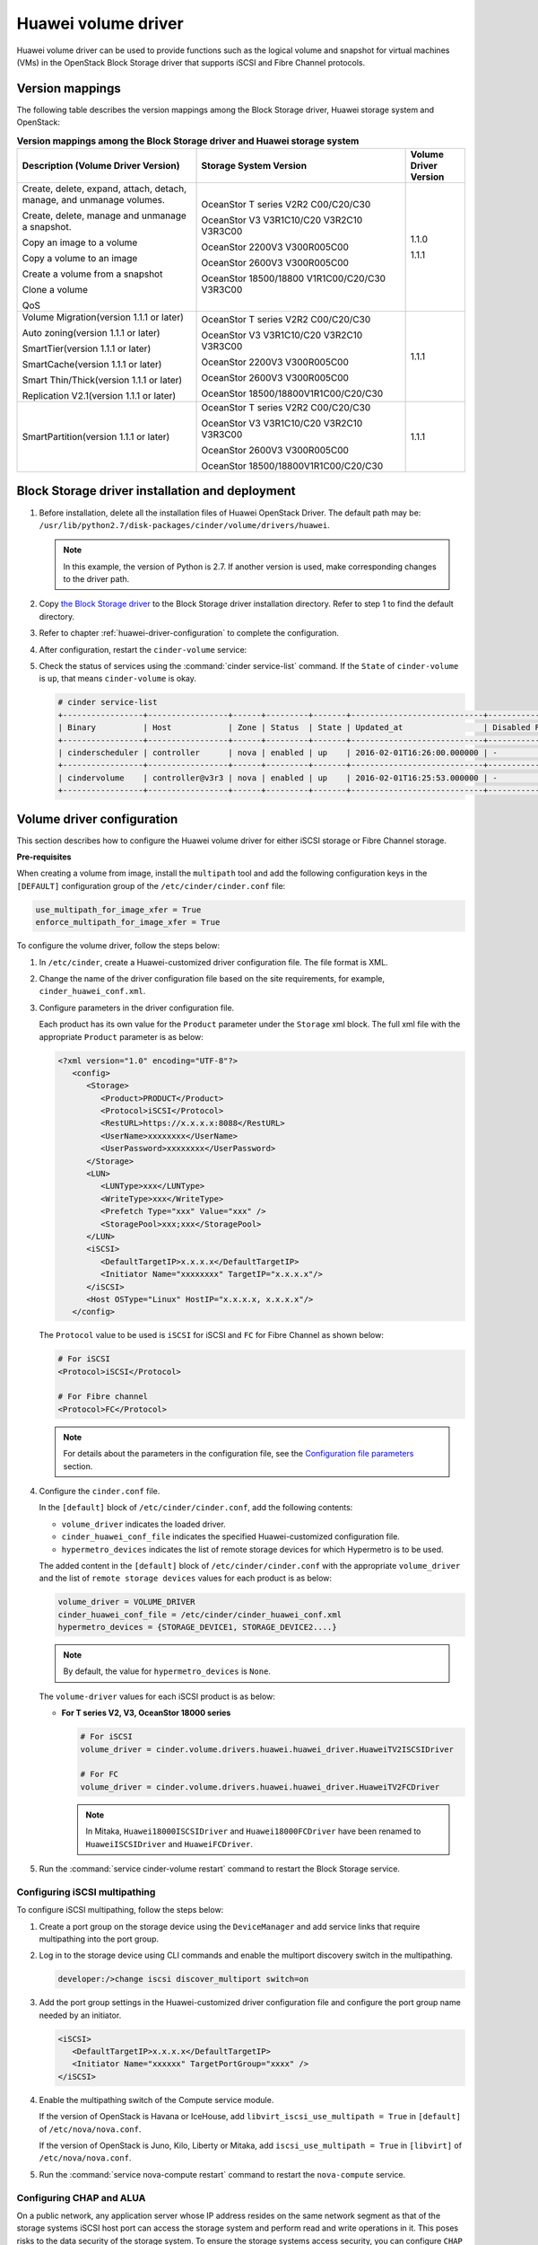 ====================
Huawei volume driver
====================

Huawei volume driver can be used to provide functions such as the logical
volume and snapshot for virtual machines (VMs) in the OpenStack Block Storage
driver that supports iSCSI and Fibre Channel protocols.

Version mappings
~~~~~~~~~~~~~~~~

The following table describes the version mappings among the Block Storage
driver, Huawei storage system and OpenStack:

.. list-table:: **Version mappings among the Block Storage driver and Huawei
   storage system**
   :widths: 30 35 10
   :header-rows: 1

   * - Description (Volume Driver Version)
     - Storage System Version
     - Volume Driver Version
   * - Create, delete, expand, attach, detach, manage, and unmanage volumes.

       Create, delete, manage and unmanage a snapshot.

       Copy an image to a volume

       Copy a volume to an image

       Create a volume from a snapshot

       Clone a volume

       QoS
     - OceanStor T series V2R2 C00/C20/C30

       OceanStor V3 V3R1C10/C20 V3R2C10 V3R3C00

       OceanStor 2200V3 V300R005C00

       OceanStor 2600V3 V300R005C00

       OceanStor 18500/18800 V1R1C00/C20/C30 V3R3C00
     - 1.1.0

       1.1.1
   * - Volume Migration(version 1.1.1 or later)

       Auto zoning(version 1.1.1 or later)

       SmartTier(version 1.1.1 or later)

       SmartCache(version 1.1.1 or later)

       Smart Thin/Thick(version 1.1.1 or later)

       Replication V2.1(version 1.1.1 or later)
     - OceanStor T series V2R2 C00/C20/C30

       OceanStor V3 V3R1C10/C20 V3R2C10 V3R3C00

       OceanStor 2200V3 V300R005C00

       OceanStor 2600V3 V300R005C00

       OceanStor 18500/18800V1R1C00/C20/C30
     - 1.1.1
   * - SmartPartition(version 1.1.1 or later)
     - OceanStor T series V2R2 C00/C20/C30

       OceanStor V3 V3R1C10/C20 V3R2C10 V3R3C00

       OceanStor 2600V3 V300R005C00

       OceanStor 18500/18800V1R1C00/C20/C30
     - 1.1.1

Block Storage driver installation and deployment
~~~~~~~~~~~~~~~~~~~~~~~~~~~~~~~~~~~~~~~~~~~~~~~~

#. Before installation, delete all the installation files of Huawei OpenStack
   Driver. The default path may be:
   ``/usr/lib/python2.7/disk-packages/cinder/volume/drivers/huawei``.

   .. note::

      In this example, the version of Python is 2.7. If another version is
      used, make corresponding changes to the driver path.

#. Copy `the Block Storage driver
   <http://git.openstack.org/cgit/openstack/cinder/tree/cinder/volume/drivers/huawei?h=stable/mitaka>`_
   to the Block Storage driver installation directory.
   Refer to step 1 to find the default directory.

#. Refer to chapter :ref:`huawei-driver-configuration` to complete the
   configuration.

#. After configuration, restart the ``cinder-volume`` service:

#. Check the status of services using the :command:`cinder service-list`
   command. If the ``State`` of ``cinder-volume`` is ``up``, that means
   ``cinder-volume`` is okay.

   .. code-block:: console

      # cinder service-list
      +-----------------+-----------------+------+---------+-------+----------------------------+-----------------+
      | Binary          | Host            | Zone | Status  | State | Updated_at                 | Disabled Reason |
      +-----------------+-----------------+------+---------+-------+----------------------------+-----------------+
      | cinderscheduler | controller      | nova | enabled | up    | 2016-02-01T16:26:00.000000 | -               |
      +-----------------+-----------------+------+---------+-------+----------------------------+-----------------+
      | cindervolume    | controller@v3r3 | nova | enabled | up    | 2016-02-01T16:25:53.000000 | -               |
      +-----------------+-----------------+------+---------+-------+----------------------------+-----------------+

.. _huawei-driver-configuration:

Volume driver configuration
~~~~~~~~~~~~~~~~~~~~~~~~~~~

This section describes how to configure the Huawei volume driver for either
iSCSI storage or Fibre Channel storage.

**Pre-requisites**

When creating a volume from image, install the ``multipath`` tool and add the
following configuration keys in the ``[DEFAULT]`` configuration group of
the ``/etc/cinder/cinder.conf`` file:

.. code-block:: ini

   use_multipath_for_image_xfer = True
   enforce_multipath_for_image_xfer = True

To configure the volume driver, follow the steps below:

#. In ``/etc/cinder``, create a Huawei-customized driver configuration file.
   The file format is XML.
#. Change the name of the driver configuration file based on the site
   requirements, for example, ``cinder_huawei_conf.xml``.
#. Configure parameters in the driver configuration file.

   Each product has its own value for the ``Product`` parameter under the
   ``Storage`` xml block. The full xml file with the appropriate ``Product``
   parameter is as below:

   .. code-block:: xml

      <?xml version="1.0" encoding="UTF-8"?>
         <config>
            <Storage>
               <Product>PRODUCT</Product>
               <Protocol>iSCSI</Protocol>
               <RestURL>https://x.x.x.x:8088</RestURL>
               <UserName>xxxxxxxx</UserName>
               <UserPassword>xxxxxxxx</UserPassword>
            </Storage>
            <LUN>
               <LUNType>xxx</LUNType>
               <WriteType>xxx</WriteType>
               <Prefetch Type="xxx" Value="xxx" />
               <StoragePool>xxx;xxx</StoragePool>
            </LUN>
            <iSCSI>
               <DefaultTargetIP>x.x.x.x</DefaultTargetIP>
               <Initiator Name="xxxxxxxx" TargetIP="x.x.x.x"/>
            </iSCSI>
            <Host OSType="Linux" HostIP="x.x.x.x, x.x.x.x"/>
         </config>

   The ``Protocol`` value to be used is ``iSCSI`` for iSCSI and ``FC`` for
   Fibre Channel as shown below:

   .. code-block:: xml

      # For iSCSI
      <Protocol>iSCSI</Protocol>

      # For Fibre channel
      <Protocol>FC</Protocol>

   .. note::

      For details about the parameters in the configuration file, see the
      `Configuration file parameters`_ section.

#. Configure the ``cinder.conf`` file.

   In the ``[default]`` block of ``/etc/cinder/cinder.conf``, add the following
   contents:

   * ``volume_driver`` indicates the loaded driver.

   * ``cinder_huawei_conf_file`` indicates the specified Huawei-customized
     configuration file.

   * ``hypermetro_devices`` indicates the list of remote storage devices for
     which Hypermetro is to be used.

   The added content in the ``[default]`` block of ``/etc/cinder/cinder.conf``
   with the appropriate ``volume_driver`` and the list of
   ``remote storage devices`` values for each product is as below:

   .. code-block:: ini

      volume_driver = VOLUME_DRIVER
      cinder_huawei_conf_file = /etc/cinder/cinder_huawei_conf.xml
      hypermetro_devices = {STORAGE_DEVICE1, STORAGE_DEVICE2....}

   .. note::

      By default, the value for ``hypermetro_devices`` is ``None``.


   The ``volume-driver`` values for each iSCSI product is as below:

   * **For T series V2, V3, OceanStor 18000 series**

     .. code-block:: ini

        # For iSCSI
        volume_driver = cinder.volume.drivers.huawei.huawei_driver.HuaweiTV2ISCSIDriver

        # For FC
        volume_driver = cinder.volume.drivers.huawei.huawei_driver.HuaweiTV2FCDriver

     .. note::

        In Mitaka, ``Huawei18000ISCSIDriver`` and ``Huawei18000FCDriver`` have
        been renamed to ``HuaweiISCSIDriver`` and ``HuaweiFCDriver``.

#. Run the :command:`service cinder-volume restart` command to restart the
   Block Storage service.

Configuring iSCSI multipathing
------------------------------

To configure iSCSI multipathing, follow the steps below:

#. Create a port group on the storage device using the ``DeviceManager`` and add
   service links that require multipathing into the port group.

#. Log in to the storage device using CLI commands and enable the multiport
   discovery switch in the multipathing.

   .. code-block:: console

      developer:/>change iscsi discover_multiport switch=on

#. Add the port group settings in the Huawei-customized driver configuration
   file and configure the port group name needed by an initiator.

   .. code-block:: xml

      <iSCSI>
         <DefaultTargetIP>x.x.x.x</DefaultTargetIP>
         <Initiator Name="xxxxxx" TargetPortGroup="xxxx" />
      </iSCSI>

#. Enable the multipathing switch of the Compute service module.

   If the version of OpenStack is Havana or IceHouse, add
   ``libvirt_iscsi_use_multipath = True`` in ``[default]`` of
   ``/etc/nova/nova.conf``.

   If the version of OpenStack is Juno, Kilo, Liberty or Mitaka, add
   ``iscsi_use_multipath = True`` in ``[libvirt]`` of ``/etc/nova/nova.conf``.

#. Run the :command:`service nova-compute restart` command to restart the
   ``nova-compute`` service.

Configuring CHAP and ALUA
-------------------------

On a public network, any application server whose IP address resides on the
same network segment as that of the storage systems iSCSI host port can access
the storage system and perform read and write operations in it. This poses
risks to the data security of the storage system. To ensure the storage
systems access security, you can configure ``CHAP`` authentication to control
application servers access to the storage system.

Adjust the driver configuration file as follows:

.. code-block:: xml

   <Initiator ALUA="xxx" CHAPinfo="xxx" Name="xxx" TargetIP="x.x.x.x"/>

``ALUA`` indicates a multipathing mode. 0 indicates that ``ALUA`` is disabled.
1 indicates that ``ALUA`` is enabled. ``CHAPinfo`` indicates the user name and
password authenticated by ``CHAP``. The format is ``mmuser; mm-user@storage``.
The user name and password are separated by semicolons (``;``).

Configuring multiple storage
----------------------------

Multiple storage systems configuration example:

.. code-block:: ini

   enabled_backends = 18000_iscsi, 18000_fc
   [18000-iscsi]
   volume_driver = cinder.volume.drivers.huawei.huawei_driver.HuaweiISCSIFCDriver
   cinder_huawei_conf_file = /etc/cinder/cinder_huawei_conf_t_18000_iscsi.xml
   volume_backend_name = HuaweiISCSIFCDriver
   [18000_fc]
   volume_driver = cinder.volume.drivers.huawei.huawei_driver.HuaweiFCDriver
   cinder_huawei_conf_file = /etc/cinder/cinder_huawei_conf_18000_fc.xml
   volume_backend_name = HuaweiFCDriver

Configuration file parameters
-----------------------------

This section describes mandatory and optional configuration file parameters
of the Huawei volume driver.

.. list-table:: **Mandatory parameters**
   :widths: 10 10 50 10
   :header-rows: 1

   * - Parameter
     - Default value
     - Description
     - Applicable to
   * - Product
     - -
     - Type of a storage product. Possible values are ``T``, ``18000`` and
       ``V3``.
     - All
   * - Protocol
     - -
     - Type of a connection protocol. The possible value is either ``'iSCSI'``
       or ``'FC'``.
     - All
   * - RestURL
     - -
     - Access address of the REST interface,
       ``https://x.x.x.x/devicemanager/rest/``. The value ``x.x.x.x`` indicates
       the management IP address. OceanStor 18000 uses the preceding setting,
       and V2 and V3 requires you to add port number ``8088``, for example,
       ``https://x.x.x.x:8088/deviceManager/rest/``. If you need to configure
       multiple RestURL, separate them by semicolons (;).
     - T series V2

       V3 18000
   * - UserName
     - -
     - User name of a storage administrator.
     - All
   * - UserPassword
     - -
     - Password of a storage administrator.
     - All
   * - StoragePool
     - -
     - Name of a storage pool to be used. If you need to configure multiple
       storage pools, separate them by semicolons (``;``).
     - All

.. note::

   The value of ``StoragePool`` cannot contain Chinese characters.

.. list-table:: **Optional parameters**
   :widths: 20 10 50 15
   :header-rows: 1

   * - Parameter
     - Default value
     - Description
     - Applicable to
   * - LUNType
     - Thin
     - Type of the LUNs to be created. The value can be ``Thick`` or ``Thin``.
     - All
   * - WriteType
     - 1
     - Cache write type, possible values are: ``1`` (write back), ``2``
       (write through), and ``3`` (mandatory write back).
     - All
   * - Prefetch Type
     - 3
     - Cache prefetch policy, possible values are: ``0`` (no prefetch), ``1``
       (fixed prefetch), ``2`` (variable prefetch) or ``3``
       (intelligent prefetch).
     - All
   * - Prefetch Value
     - 0
     - Cache prefetch value.
     - All
   * - LUNcopyWaitInterval
     - 5
     - After LUN copy is enabled, the plug-in frequently queries the copy
       progress. You can set a value to specify the query interval.
     - T series V2 V3

       18000
   * - Timeout
     - 432000
     - Timeout interval for waiting LUN copy of a storage device to complete.
       The unit is second.
     - T series V2 V3

       18000
   * - Initiator Name
     - -
     - Name of a compute node initiator.
     - All
   * - Initiator TargetIP
     - -
     - IP address of the iSCSI port provided for compute nodes.
     - All
   * - Initiator TargetPortGroup
     - -
     - IP address of the iSCSI target port that is provided for compute
       nodes.
     - T series V2 V3

       18000
   * - DefaultTargetIP
     - -
     - Default IP address of the iSCSI target port that is provided for
       compute nodes.
     - All
   * - OSType
     - Linux
     - Operating system of the Nova compute node's host.
     - All
   * - HostIP
     - -
     - IP address of the Nova compute node's host.
     - All

.. important::

   The ``Initiator Name``, ``Initiator TargetIP``, and
   ``Initiator TargetPortGroup`` are ``ISCSI`` parameters and therefore not
   applicable to ``FC``.
